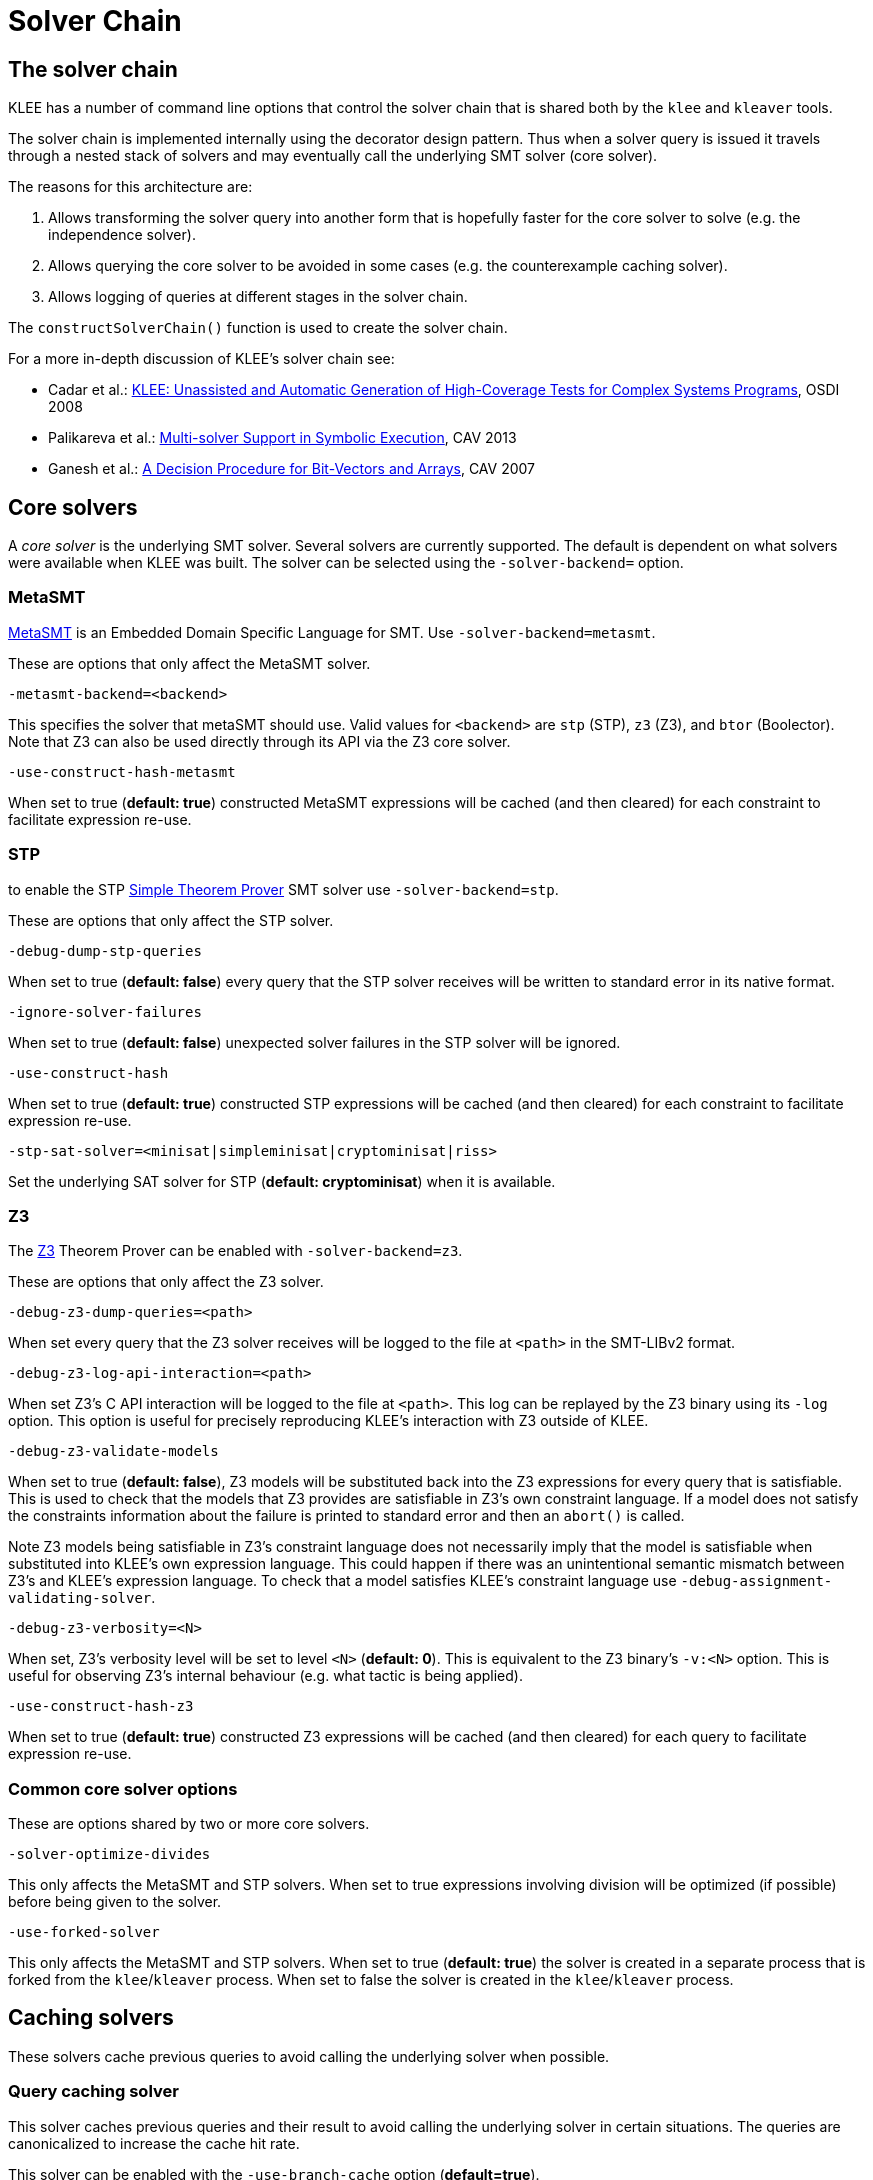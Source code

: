 = Solver Chain
:description: Overview of solver chain and related command-line options.
:sectanchors:
:page-tags: solver,SMT,MetaSMT,STP,Z3

## The solver chain

KLEE has a number of command line options that control the solver chain that is shared both by the `klee` and `kleaver` tools.

The solver chain is implemented internally using the decorator design pattern.
Thus when a solver query is issued it travels through a nested stack of solvers and may eventually call the underlying SMT solver (core solver).

The reasons for this architecture are:

1. Allows transforming the solver query into another form that is hopefully faster for the core solver to solve (e.g. the independence solver).
2. Allows querying the core solver to be avoided in some cases (e.g. the counterexample caching solver).
3. Allows logging of queries at different stages in the solver chain.

The `constructSolverChain()` function is used to create the solver chain.

For a more in-depth discussion of KLEE's solver chain see:

* Cadar et al.: https://www.doc.ic.ac.uk/~cristic/papers/klee-osdi-08.pdf[KLEE: Unassisted and Automatic Generation of High-Coverage Tests for Complex Systems Programs], OSDI 2008
* Palikareva et al.: https://srg.doc.ic.ac.uk/files/papers/klee-multisolver-cav-13.pdf[Multi-solver Support in Symbolic Execution], CAV 2013
* Ganesh et al.: https://ece.uwaterloo.ca/~vganesh/Publications_files/vg2007-STP-CAV.pdf[A Decision Procedure for Bit-Vectors and Arrays], CAV 2007

## Core solvers

A _core solver_ is the underlying SMT solver.
Several solvers are currently supported.
The default is dependent on what solvers were available when KLEE was built.
The solver can be selected using the `-solver-backend=` option.

### MetaSMT

http://www.informatik.uni-bremen.de/agra/eng/metasmt.php[MetaSMT] is an Embedded Domain Specific Language for SMT.
Use `-solver-backend=metasmt`.

These are options that only affect the MetaSMT solver.

`-metasmt-backend=<backend>`

This specifies the solver that metaSMT should use.
Valid values for `<backend>` are `stp` (STP), `z3` (Z3), and `btor` (Boolector).
Note that Z3 can also be used directly through its API via the Z3 core solver.

`-use-construct-hash-metasmt`

When set to true (*default: true*) constructed MetaSMT expressions will be cached (and then cleared) for each constraint to facilitate expression re-use.

### STP

to enable the STP http://stp.github.io[Simple Theorem Prover] SMT solver use `-solver-backend=stp`.

These are options that only affect the STP solver.

`-debug-dump-stp-queries`

When set to true (*default: false*) every query that the STP solver receives will be written to standard error in its native format.

`-ignore-solver-failures`

When set to true (*default: false*) unexpected solver failures in the STP solver will be ignored.

`-use-construct-hash`

When set to true (*default: true*) constructed STP expressions will be cached (and then cleared) for each constraint to facilitate expression re-use.

`-stp-sat-solver=<minisat|simpleminisat|cryptominisat|riss>`

Set the underlying SAT solver for STP (*default: cryptominisat*) when it is available.


### Z3

The https://github.com/Z3Prover/z3[Z3] Theorem Prover can be enabled with `-solver-backend=z3`.

These are options that only affect the Z3 solver.

`-debug-z3-dump-queries=<path>`

When set every query that the Z3 solver receives will be logged to the file at `<path>` in the SMT-LIBv2 format.

`-debug-z3-log-api-interaction=<path>`

When set Z3's C API interaction will be logged to the file at `<path>`.
This log can be replayed by the Z3 binary using its `-log` option.
This option is useful for precisely reproducing KLEE's interaction with Z3 outside of KLEE.

`-debug-z3-validate-models`

When set to true (*default: false*), Z3 models will be substituted back into the Z3 expressions for every query that is satisfiable.
This is used to check that the models that Z3 provides are satisfiable in Z3's own constraint language.
If a model does not satisfy the constraints information about the failure is printed to standard error and then an `abort()` is called.

Note Z3 models being satisfiable in Z3's constraint language does not necessarily imply that the model is satisfiable when substituted into KLEE's own expression language.
This could happen if there was an unintentional semantic mismatch between Z3's and KLEE's expression language.
To check that a model satisfies KLEE's constraint language use `-debug-assignment-validating-solver`.

`-debug-z3-verbosity=<N>`

When set, Z3's verbosity level will be set to level `<N>` (*default: 0*).
This is equivalent to the Z3 binary's `-v:<N>` option.
This is useful for observing Z3's internal behaviour (e.g. what tactic is being applied).

`-use-construct-hash-z3`

When set to true (*default: true*) constructed Z3 expressions will be cached (and then cleared) for each query to facilitate expression re-use.

### Common core solver options

These are options shared by two or more core solvers.

`-solver-optimize-divides`

This only affects the MetaSMT and STP solvers.
When set to true expressions involving division will be optimized (if possible) before being given to the solver.

`-use-forked-solver`

This only affects the MetaSMT and STP solvers.
When set to true (*default: true*) the solver is created in a separate process that is forked from the `klee`/`kleaver` process.
When set to false the solver is created in the `klee`/`kleaver` process.

## Caching solvers

These solvers cache previous queries to avoid calling the underlying solver when possible.

### Query caching solver

This solver caches previous queries and their result to avoid calling the underlying solver in certain situations.
The queries are canonicalized to increase the cache hit rate.

This solver can be enabled with the `-use-branch-cache` option (*default=true*).

### Counterexample caching solver

This solver caches satisfying assignments to queries (i.e. "counterexamples" to validity) which can be used to avoid calling the underlying solver in certain situations.

This solver can be enabled with the `-use-cex-cache` option (*default=true*).

## Independence solver

This solver splits a query into disjoint sets of independent constraints and then calls the underlying solver on each set to solve them independently.

This solver can be enabled with the `-use-independent-solver` option (*default=true*).

## Debugging solvers

The remaining solvers are used for debugging.

### Assignment validating solver

This solver checks that assignments to satisfiable queries are satisfiable when substituted into the expressions in the query.

This is useful for checking the consistency of KLEE's constraint language and that of the core solver.

This option can be enabled using the `-debug-assignment-validating-solver` option.

### Debug validating solver

This solver is meant for debugging and currently is only useful if building with assertions is enabled.
The solver can be enabled with the `-debug-validate-solver` option.

This solver invokes the underlying solver and a separate solver for every query and then checks that the solvers agree.
The separate solver can be set with the `-debug-crosscheck-core-solver=` option which takes the same arguments as `-solver-backend=`.

This is useful for comparing two completely independent solvers (e.g. STP and Z3) and for checking that invoking the solver chain and a solver directly obtains the same results.

### Query logging solver

The query logging solver logs queries at different positions in the chain.

The option to enable this is the `--use-query-log=` option.
The format of the option is `--use-query-log=TYPE:FORMAT`, where:

TYPE:: is either *all* to log all the queries given to the solver chain.
This is before any optimisation (e.g. caching, constraint independence) is performed, or *solver* to log only the queries passed to the core solver.
Note that it is possible that some of the unoptimized queries are never executed or are modified before being executed by KLEE's underlying solver.
FORMAT:: is the format in which queries are logged and can be either *kquery* for the xref:kquery.adoc[KQuery] format, or *smt2* for the http://www.smtlib.org[SMT-LIBv2] format.

In addition there are several options that change how these queries are logged.

- `--min-query-time-to-log=TIME` is used to log only queries that exceed a certain time limit (*default=0s*)
- `--log-timed-out-queries` is used to log queries that exceed `--max-solver-time` (*default=true*)
- `--log-partial-queries-early=true` is used to dump the query to the log file before the next part of the solver chain is called.
Normally, KLEE prints the query and its solution after it has been solved.
But if KLEE crashes inside the solver chain, the suspicious query will not be logged.
Enable this option to debug such cases.
This option comes with a performance penalty as the log buffer gets always flushed.
- `--compress-query-log` is used to compress query log files (*default=off*)

